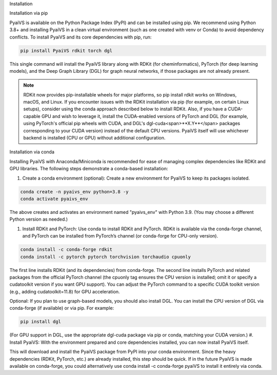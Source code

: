 Installation

Installation via pip

PyaiVS is available on the Python Package Index (PyPI) and can be installed using pip. We recommend using Python 3.8+ and installing PyaiVS in a clean virtual environment (such as one created with venv or Conda) to avoid dependency conflicts. To install PyaiVS and its core dependencies with pip, run:

.. code-block:: bash

    pip install PyaiVS rdkit torch dgl


This single command will install the PyaiVS library along with RDKit (for cheminformatics), PyTorch (for deep learning models), and the Deep Graph Library (DGL) for graph neural networks, if those packages are not already present.

.. note:: RDKit now provides pip-installable wheels for major platforms, so pip install rdkit works on Windows, macOS, and Linux. If you encounter issues with the RDKit installation via pip (for example, on certain Linux setups), consider using the conda approach described below to install RDKit. Also, if you have a CUDA-capable GPU and wish to leverage it, install the CUDA-enabled versions of PyTorch and DGL (for example, using PyTorch's official pip wheels with CUDA, and DGL's dgl-cuda<span>**X.Y**</span> packages corresponding to your CUDA version) instead of the default CPU versions. PyaiVS itself will use whichever backend is installed (CPU or GPU) without additional configuration.

Installation via conda

Installing PyaiVS with Anaconda/Miniconda is recommended for ease of managing complex dependencies like RDKit and GPU libraries. The following steps demonstrate a conda-based installation:

#. Create a conda environment (optional): Create a new environment for PyaiVS to keep its packages isolated.

.. code-block:: bash

    conda create -n pyaivs_env python=3.8 -y
    conda activate pyaivs_env

The above creates and activates an environment named "pyaivs_env" with Python 3.9. (You may choose a different Python version as needed.)

#. Install RDKit and PyTorch: Use conda to install RDKit and PyTorch. RDKit is available via the conda-forge channel, and PyTorch can be installed from PyTorch’s channel (or conda-forge for CPU-only version).

.. code-block:: bash

   conda install -c conda-forge rdkit
   conda install -c pytorch pytorch torchvision torchaudio cpuonly

The first line installs RDKit (and its dependencies) from conda-forge. The second line installs PyTorch and related packages from the official PyTorch channel (the cpuonly tag ensures the CPU version is installed; omit it or specify a cudatoolkit version if you want GPU support). You can adjust the PyTorch command to a specific CUDA toolkit version (e.g., adding cudatoolkit=11.8) for GPU acceleration.

Optional: If you plan to use graph-based models, you should also install DGL. You can install the CPU version of DGL via conda-forge (if available) or via pip. For example:

.. code-block:: bash

   pip install dgl

(For GPU support in DGL, use the appropriate dgl-cuda package via pip or conda, matching your CUDA version.)
#. Install PyaiVS: With the environment prepared and core dependencies installed, you can now install PyaiVS itself.

.. code-block:: bash
   pip install PyaiVS

This will download and install the PyaiVS package from PyPI into your conda environment. Since the heavy dependencies (RDKit, PyTorch, etc.) are already installed, this step should be quick. If in the future PyaiVS is made available on conda-forge, you could alternatively use conda install -c conda-forge pyaiVS to install it entirely via conda.
